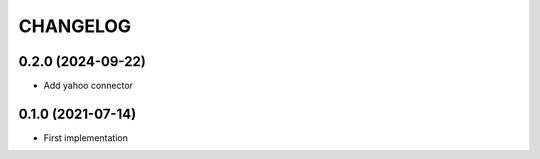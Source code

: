 CHANGELOG
=========


0.2.0 (2024-09-22)
------------------

- Add yahoo connector


0.1.0 (2021-07-14)
------------------

- First implementation

